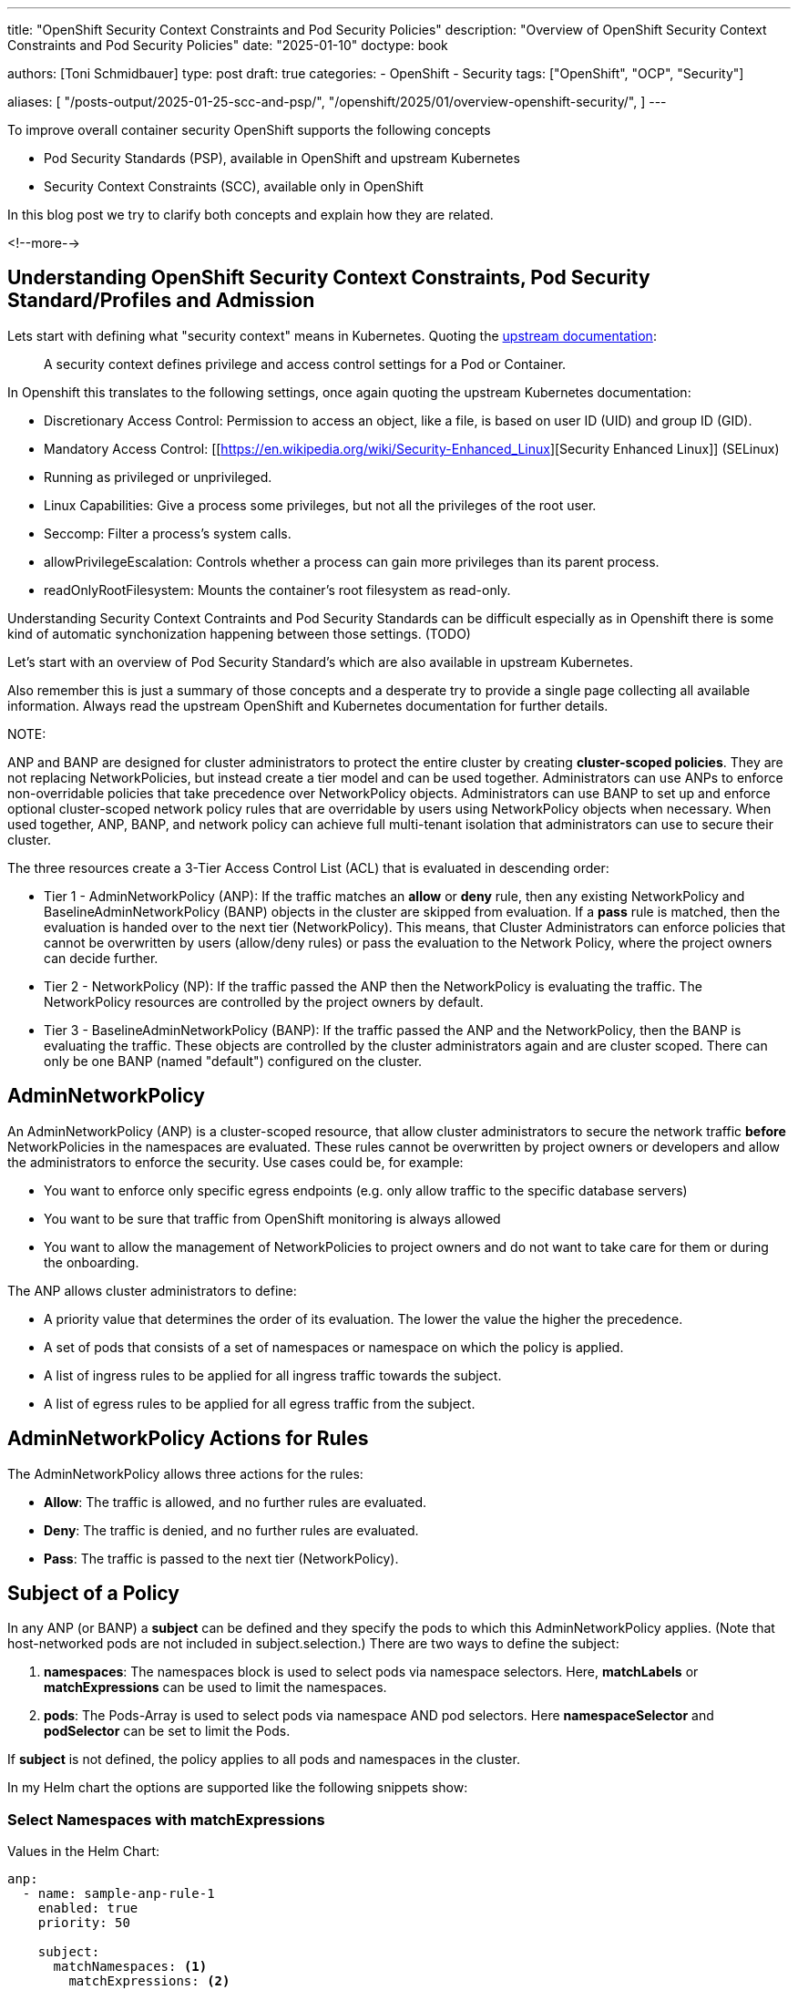 ---
title: "OpenShift Security Context Constraints and Pod Security Policies"
description: "Overview of OpenShift Security Context Constraints and Pod Security Policies"
date: "2025-01-10"
doctype: book

authors: [Toni Schmidbauer]
type: post
draft: true
categories:
   - OpenShift
   - Security
tags: ["OpenShift", "OCP", "Security"]

aliases: [
	 "/posts-output/2025-01-25-scc-and-psp/",
	 "/openshift/2025/01/overview-openshift-security/",
]
---

:imagesdir: /openshift/images/
:icons: font
:toc:

To improve overall container security OpenShift supports the following concepts

- Pod Security Standards (PSP), available in OpenShift and upstream Kubernetes
- Security Context Constraints (SCC), available only in OpenShift

In this blog post we try to clarify both concepts and explain how they
are related.

<!--more-->

## Understanding OpenShift Security Context Constraints, Pod Security Standard/Profiles and Admission

Lets start with defining what "security context" means in
Kubernetes. Quoting the https://kubernetes.io/docs/tasks/configure-pod-container/security-context/[upstream documentation]:

[quote]
A security context defines privilege and access control settings for a Pod or Container.

In Openshift this translates to the following settings, once again
quoting the upstream Kubernetes documentation:

- Discretionary Access Control: Permission to access an object, like a
  file, is based on user ID (UID) and group ID (GID).
- Mandatory Access Control: [[https://en.wikipedia.org/wiki/Security-Enhanced_Linux][Security Enhanced Linux]] (SELinux)
- Running as privileged or unprivileged.
- Linux Capabilities: Give a process some privileges, but not all the
  privileges of the root user.
- Seccomp: Filter a process's system calls.
- allowPrivilegeEscalation: Controls whether a process can gain more
  privileges than its parent process.
- readOnlyRootFilesystem: Mounts the container's root filesystem as read-only.

Understanding Security Context Contraints and Pod Security Standards
can be difficult especially as in Openshift there is some kind of
automatic synchonization happening between those settings. (TODO)

Let's start with an overview of Pod Security Standard's which are also
available in upstream Kubernetes.

Also remember this is just a summary of those concepts and a desperate
try to provide a single page collecting all available
information. Always read the upstream OpenShift and Kubernetes
documentation for further details.


NOTE:

ANP and BANP are designed for cluster administrators to protect the entire cluster by creating **cluster-scoped policies**. They are not replacing NetworkPolicies,
but instead create a tier model and can be used together. Administrators can use ANPs to enforce non-overridable policies that take precedence over NetworkPolicy objects.
Administrators can use BANP to set up and enforce optional cluster-scoped network policy rules that are overridable by users using NetworkPolicy objects when necessary.
When used together, ANP, BANP, and network policy can achieve full multi-tenant isolation that administrators can use to secure their cluster.

The three resources create a 3-Tier Access Control List (ACL) that is evaluated in descending order:

* Tier 1 - AdminNetworkPolicy (ANP): If the traffic matches an **allow** or **deny** rule, then any existing
NetworkPolicy and BaselineAdminNetworkPolicy (BANP) objects in the cluster are skipped from evaluation. If a **pass** rule is matched, then the evaluation is handed over to
the next tier (NetworkPolicy). This means, that Cluster Administrators can enforce policies that cannot be overwritten by users (allow/deny rules) or pass the evaluation to the Network Policy,
where the project owners can decide further.

* Tier 2 - NetworkPolicy (NP): If the traffic passed the ANP then the NetworkPolicy is evaluating the traffic. The NetworkPolicy resources are controlled by the project owners by default.

* Tier 3 - BaselineAdminNetworkPolicy (BANP): If the traffic passed the ANP and the NetworkPolicy, then the BANP is evaluating the traffic.
These objects are controlled by the cluster administrators again and are cluster scoped. There can only be one BANP (named "default") configured on the cluster.

## AdminNetworkPolicy

An AdminNetworkPolicy (ANP) is a cluster-scoped resource, that allow cluster administrators to secure the network traffic **before** NetworkPolicies in the namespaces are evaluated.
These rules cannot be overwritten by project owners or developers and allow the administrators to enforce the security. Use cases could be, for example:

* You want to enforce only specific egress endpoints (e.g. only allow traffic to the specific database servers)
* You want to be sure that traffic from OpenShift monitoring is always allowed
* You want to allow the management of NetworkPolicies to project owners and do not want to take care for them or during the onboarding.

The ANP allows cluster administrators to define:

* A priority value that determines the order of its evaluation. The lower the value the higher the precedence.
* A set of pods that consists of a set of namespaces or namespace on which the policy is applied.
* A list of ingress rules to be applied for all ingress traffic towards the subject.
* A list of egress rules to be applied for all egress traffic from the subject.


## AdminNetworkPolicy Actions for Rules

The AdminNetworkPolicy allows three actions for the rules:

* *Allow*: The traffic is allowed, and no further rules are evaluated.
* *Deny*: The traffic is denied, and no further rules are evaluated.
* *Pass*: The traffic is passed to the next tier (NetworkPolicy).

## Subject of a Policy

In any ANP (or BANP) a **subject** can be defined and they specify the pods to which this AdminNetworkPolicy applies. (Note that host-networked pods are not included in subject.selection.) There are two ways to define the subject:

. *namespaces*: The namespaces block is used to select pods via namespace selectors. Here, *matchLabels* or *matchExpressions* can be used to limit the namespaces.
. *pods*: The Pods-Array is used to select pods via namespace AND pod selectors. Here *namespaceSelector* and *podSelector* can be set to limit the Pods.

If **subject** is not defined, the policy applies to all pods and namespaces in the cluster.

In my Helm chart the options are supported like the following snippets show:

### Select Namespaces with matchExpressions

Values in the Helm Chart:

[source,yaml]
----
anp:
  - name: sample-anp-rule-1
    enabled: true
    priority: 50

    subject:
      matchNamespaces: <1>
        matchExpressions: <2>
          - key: kubernetes.io/metadata.name
            operator: NotIn
            values:
              - kube-system
              - openshift*
              - default
              - kubde-info
----
<1> matchNamespaces is used to select namespaces
<2> matchExpressions is used to select namespaces with *matchExpressions*. In this example all namespaces that do not match (operator == NotIn) the values, so all namespaces except "kube-system, kube-info, default and openshift*" are selected.

This will result in the following AdminNetworkPolicy snippet:

[source,yaml]
----
  subject:
    namespaces:
      matchExpressions:
        - key: kubernetes.io/metadata.name
          operator: NotIn
          values:
            - "kube-system"
            - "openshift*"
            - "default"
            - "kubde-info"
----

### Select Namespaces with matchLabels

Values in the Helm Chart:

[source,yaml]
----
anp:
  - name: sample-anp-rule-1
    enabled: true
    priority: 5

    subject:
      matchNamespaces: <1>
        matchLabels: <2>
          apps: my-apps
          tenant: my-tenant
----
<1> matchNamespaces is used to select namespaces
<2> *matchLabels* is used to select namespaces based on labels. In this example, all namespaces that have the labels "apps: my-apps" and "tenant: my-tenant" are selected.

This will result in the following AdminNetworkPolicy snippet:

[source,yaml]
----
spec:
  priority: 5
  subject:
    namespaces:
      matchLabels:
        apps: "my-apps"
        tenant: "my-tenant"
----

### Select Pods with podSelectors and namespaceSelectors

Values in the Helm Chart:

[source,yaml]
----
anp:
  - name: sample-anp-rule-1
    enabled: true
    priority: 5

    subject:
      matchPods:
        - pods: <1>
            namespaceSelector: <2>
              labels:
                kubernetes.io/metadata.name: openshift-dns
            podSelector: <3>
              labels:
                app: dns
----
<1> matchPods is used to select pods. Here a list of pods can be defined.
<2> *namespaceSelector* is used to select namespaces based on labels. In this example all namespaces that have the label "kubernetes.io/metadata.name: openshift-dns" are selected.
<3> *podSelector* is used to select pods based on labels. In this example all pods that have the label "app: dns" are selected.

This will result in the following AdminNetworkPolicy snippet:

[source,yaml]
----
  subject:
    - pods:
        namespaceSelector:
          matchLabels:
            kubernetes.io/metadata.name: openshift-dns
        podSelector:
          matchLabels:
            app: dns
----

## BaselineAdminNetworkPolicy

BaselineAdminNetworkPolicy (BANP) is a cluster-scoped resource, that allow cluster administrators to secure the network traffic **after** NetworkPolicies in the namespaces have been evaluated. These rules can be overwritten by project owners or developers using NetworkPolicies.

CAUTION: BANP is a singleton resource, meaning it can be defined only one time. Therefore, its name must be **default**. Moreover, the **priority** field is not required here.

Use cases could be, for example:

* Creating default rules, such as blocking any intra-cluster traffic by default. Users will need to explicitly use NetworkPolicy objects to allow known traffic.

A BANP allows administrators to specify:

* A subject that consists of a set of namespaces or namespace.
* A list of ingress rules to be applied for all ingress traffic towards the subject.
* A list of egress rules to be applied for all egress traffic from the subject.

## BaselineAdminNetworkPolicy Actions for Rules

The BaselineAdminNetworkPolicy allows two actions for the rules. They are like the AdminNetworkPolicy, except for the **pass** action, which does not make sense here as BANP is the last tier (nowhere to pass).

* *Allow*: The traffic is allowed, and no further rules are evaluated.
* *Deny*: The traffic is denied, and no further rules are evaluated.

## Examples Examples Examples

The following examples are taken directly from https://network-policy-api.sigs.k8s.io/blog/2024/01/30/getting-started-with-the-adminnetworkpolicy-api/[Kubernetes Blog: Getting started with the AdminNetworkPolicy API^] and https://docs.openshift.com/container-platform/4.16/networking/network_security/network-policy-apis.html[Official OpenShift Documentation^]. Verify the values-file of the https://github.com/tjungbauer/helm-charts/tree/main/charts/admin-networkpolicies[Helm Chart^] for the further examples.

WARNING: I will show, how to configure them using the Helm Chart https://github.com/tjungbauer/helm-charts/tree/main/charts/admin-networkpolicies[admin-networkpolicies^] and the actual result. The chart is already configured with these examples and prepared to be used with GitOps/Argo CD.

### Example 1: Allow all traffic from the OpenShift monitoring namespace

Typically, it makes sense to allow the traffic from OpenShift Monitoring to all namespaces. After all, monitoring is useful :)
The following example shows the possible configuration for the Helm Chart, which will render a valid ANP resource for us. It will allow ALL (including OpenShift internal Namespaces) traffic from the OpenShift monitoring namespace (labeled as `kubernetes.io/metadata.name: monitoring`).

[source,yaml]
----
---
anp:
  - name: sample-anp-rule-1 <1>
    enabled: true <2>
    syncwave: 10
    priority: 5 <3>

    subject: {} <4>
    ingress: <5>
      - name: allow-ingress-from-monitoring <6>
        enabled: true <7>
        action: Allow <8>
        peers: <9>
          - type: namespaces
            labels:
              kubernetes.io/metadata.name: monitoring
----
<1> Name of the ANP
<2> Enable or disable the ANP. If disabled, the ANP will not be created. (Default is `false`)
<3> Priority of the ANP. The lower the value the higher the precedence. (Default is `50`)
<4> Subject of the ANP. In this case, it is empty, which means all namespaces including OpenShift internal namespaces.
<5> Ingress rules of the ANP. Here a list of ingress rules for this ANP can be defined
<6> Name of the ingress rule
<7> Enable or disable the ingress rule. If disabled, the particular ingress rule will not be created. (Default is `false`)
<8> Action of the ingress rule. In this case, it is `Allow`, which means all traffic from the OpenShift monitoring namespace will be allowed. Other options are described at <<AdminNetworkPolicy Actions for Rules>>.
<9> Peers of the ingress rule. In this case, all namespaces labeled as `kubernetes.io/metadata.name: monitoring` are allowed to access all namespaces.

The ANP that will be created is the following. It is a valid ANP resource and can be applied to the cluster. (Typically applied by Argo CD)
As described above it will allow incoming access from the OpenShift monitoring namespace to all namespaces.

[source,yaml]
----
---
apiVersion: policy.networking.k8s.io/v1alpha1
kind: AdminNetworkPolicy
metadata:
  name: "sample-anp-rule-1"
  labels:
    helm.sh/chart: admin-networkpolicies-1.0.2
    app.kubernetes.io/name: admin-networkpolicies
    app.kubernetes.io/instance: release-name
    app.kubernetes.io/managed-by: Helm
  annotations:
    argocd.argoproj.io/sync-wave: "10"
    argocd.argoproj.io/sync-options: SkipDryRunOnMissingResource=true
spec:
  priority: 5
  subject:
    namespaces: {}
  ingress:
    - name: "allow-ingress-from-monitoring"
      action: "Allow"
      from:
      - namespaces:
          matchLabels:
            kubernetes.io/metadata.name: "monitoring"
----

### Example 2: Allow all traffic from labeled namespaces

As a second example, we want to allow all traffic from namespaces that are labeled with `tenant: restricted` to all namespaces that are labeled with `anp: cluster-control-anp`.
This is useful, if you want to restrict access to certain namespaces. However, the rule action is configured as **Pass** which means that the traffic will be allowed but might be further restricted by a NetworkPolicy in the tenant namespace.

[source,yaml]
----
---
anp:
  - name: sample-anp-rule-2
    enabled: true
    priority: 5

    subject:
      matchNamespaces: <1>
        matchLabels:
          anp: cluster-control-anp <2>

    ingress:
      - name: pass-from-restricted-tenants
        enabled: true
        action: Pass <3>
        peers:
          - type: namespaces <4>
            labels:
              tenant: restricted
----
<1> Subject of the ANP. In this case, we select based on labels.
<2> Label selector for the namespaces. In this case, all namespaces that are labeled with `anp: cluster-control-anp` are subject of this ANP.
<3> Action of the ingress rule. In this case, it is `Pass`, which means the traffic is allowed, but might be restricted by NetworkPolicies in the tenant namespace. Other options are described at <<AdminNetworkPolicy Actions for Rules>>.
<4> Peers of the ingress rule. In this case, all namespaces labeled as `tenant: restricted` are allowed to access all namespaces.

[source,yaml]
----
---
apiVersion: policy.networking.k8s.io/v1alpha1
kind: AdminNetworkPolicy
metadata:
  name: "sample-anp-rule-2"
  labels:
    helm.sh/chart: admin-networkpolicies-1.0.2
    app.kubernetes.io/name: admin-networkpolicies
    app.kubernetes.io/instance: release-name
    app.kubernetes.io/managed-by: Helm
  annotations:
    argocd.argoproj.io/sync-wave: "10"
    argocd.argoproj.io/sync-options: SkipDryRunOnMissingResource=true
spec:
  priority: 5
  subject:
    namespaces:
      matchLabels:
        anp: "cluster-control-anp"
  ingress:
    - name: "pass-from-restricted-tenants"
      action: "Pass"
      from:
      - namespaces:
          matchLabels:
            tenant: "restricted"
----

### Example 3: Show possible peers settings

The most important settings for the rules are the `peers` settings. The following examples show the snippets of possible peers.
For further information, please refer to the example in the values file: https://github.com/tjungbauer/helm-charts/blob/main/charts/admin-networkpolicies/values.yaml[Helm Chart Values with further examples^]

NOTE: The following rules are examples of **EGRESS** rules.

. Allow egress traffic *to namespaces labeled* splunk on ports 80 and 443:

[source,yaml]
----
        peers:
          - type: namespaces
            labels:
              tenant: splunk
        ports:
          - protocol: TCP
            portNumber: 80
          - portName: https
----

[start=2]
. Allow egress traffic *to nodes* where the key "node-role.kubernetes.io/control-plane" exists *on the port 6443*:

[source,yaml]
----
        peers:
          - type: nodes
            expr:
              - key: node-role.kubernetes.io/control-plane
                operator: Exists
        ports:
          - protocol: TCP
            portNumber: 6443
----

[start=3]
. Allow egress traffic *to pods* labeled "app: dns" *in the namespace* openshift-dns *on the port 53 and 5353*:

[source,yaml]
----
        peers:
          - type: pods
            namespaceSelector:
              matchLabels:
                kubernetes.io/metadata.name: openshift-dns
            podSelector:
              matchLabels:
                app: dns

        ports:
          - protocol: TCP
            port: 5353
          - protocol: TCP
            port: 53
          - protocol: UDP
            port: 53
          - protocol: UDP
            port: 5353
----

[start=4]
. Allow egress traffic *to a list of IPs*:

[source,yaml]
----
        peers:
          - type: networks
            ips:
              - 172.29.0.0/30
              - 10.0.54.0/19
              - 10.0.56.38/32
              - 10.0.69.0/24
----

[start=5]
. Allows egress traffic *to a list of domain names* (*.kubernetes.io and kubernetes.io)

[source,yaml]
----
        peers:
          - type: domainNames
            domains:
              - '*.kubernetes.io'
              - kubernetes.io
----

[start=6]
. *Deny all egress traffic*. This should be the last rule when full egress traffic shall be disabled. This might also be put into the BANP.

[source,yaml]
----
      - name: default-deny
        enabled: true
        action: Deny
        peers:
          - type: networks
            ips:
              - 0.0.0.0/0
----

### Example 4: BaselineAdminNetworkPolicy

The BANP is more or less identical to ANP, except that you cannot define a "name" and a "priority". The following example creates a BANP that allows incoming and outgoing traffic to namespaces labeled "tenant-1".

[source,yaml]
----
banp: <1>
  - enabled: true <2>
    syncwave: 10

    subject:
      matchNamespaces:
        matchLabels:
          kubernetes.io/metadata.name: example.name

    ingress:
      - name: "deny-all-ingress-from-tenant-1"
        enabled: true
        action: Deny
        peers:
          - type: pods
            namespaceSelector:
              matchLabels:
                custom-banp: tenant-1

            podSelector:
              matchLabels:
                custom-banp: tenant-1

    egress:
      - name: allow-all-egress-to-tenant-1
        enabled: true
        action: Allow
        peers:
          - type: pods
            namespaceSelector:
              matchLabels:
                custom-banp: tenant-1

            podSelector:
              matchLabels:
                custom-banp: tenant-1
----
<1> Using the key *banp* (instead of *anp*)
<2> No *name* or *priority* are defined here.

## Further Information
* https://github.com/tjungbauer/helm-charts/blob/main/charts/admin-networkpolicies/values.yaml[Helm Chart Values with further examples^]
* https://docs.openshift.com/container-platform/4.16/networking/network_security/network-policy-apis.html[Official OpenShift Documentation^]
* https://network-policy-api.sigs.k8s.io/blog/2024/01/30/getting-started-with-the-adminnetworkpolicy-api/[Kubernetes Blog: Getting started with the AdminNetworkPolicy API^]
* https://network-policy-api.sigs.k8s.io/reference/spec/#policy.networking.k8s.io/v1alpha1.AdminNetworkPolicyEgressPeer[Kubernetes API Documentation^]
